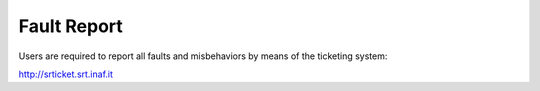 ************
Fault Report
************

Users are required to report all faults and misbehaviors by means of the ticketing system:
http://srticket.srt.inaf.it 